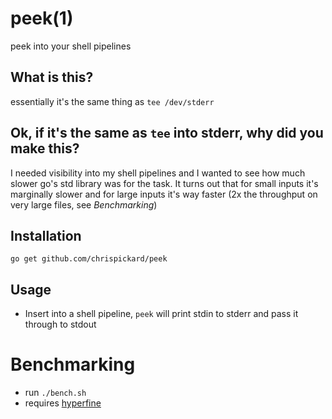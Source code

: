 * peek(1)
  peek into your shell pipelines
** What is this?
   essentially it's the same thing as ~tee /dev/stderr~
** Ok, if it's the same as ~tee~ into stderr, why did you make this?
   I needed visibility into my shell pipelines and I wanted to see how much slower go's std library
   was for the task. It turns out that for small inputs it's marginally slower and for large inputs
   it's way faster (2x the throughput on very large files, see [[*Benchmarking][Benchmarking]])
** Installation
   ~go get github.com/chrispickard/peek~
** Usage
   - Insert into a shell pipeline, ~peek~ will print stdin to stderr and pass it through to stdout
* Benchmarking
  - run ~./bench.sh~
  - requires [[https://github.com/sharkdp/hyperfine][hyperfine]]

